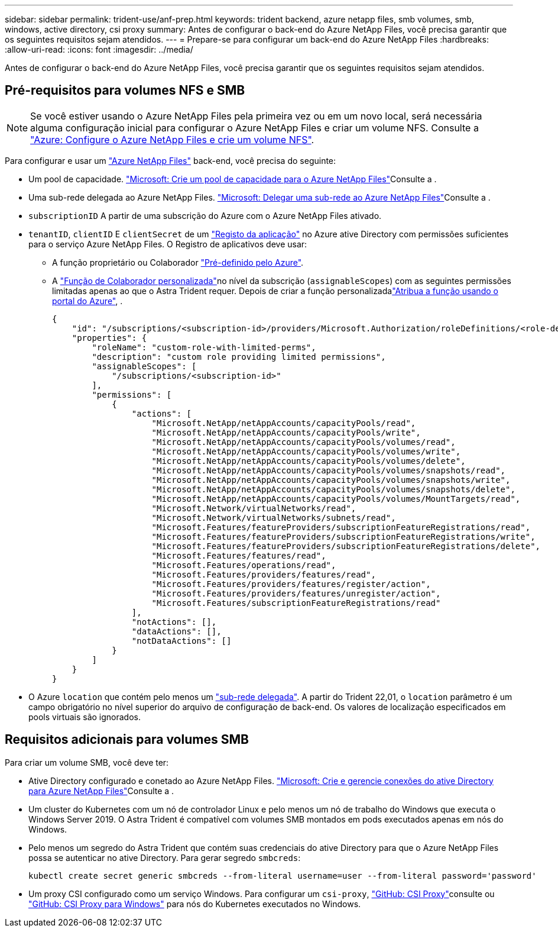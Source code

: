 ---
sidebar: sidebar 
permalink: trident-use/anf-prep.html 
keywords: trident backend, azure netapp files, smb volumes, smb, windows, active directory, csi proxy 
summary: Antes de configurar o back-end do Azure NetApp Files, você precisa garantir que os seguintes requisitos sejam atendidos. 
---
= Prepare-se para configurar um back-end do Azure NetApp Files
:hardbreaks:
:allow-uri-read: 
:icons: font
:imagesdir: ../media/


[role="lead"]
Antes de configurar o back-end do Azure NetApp Files, você precisa garantir que os seguintes requisitos sejam atendidos.



== Pré-requisitos para volumes NFS e SMB


NOTE: Se você estiver usando o Azure NetApp Files pela primeira vez ou em um novo local, será necessária alguma configuração inicial para configurar o Azure NetApp Files e criar um volume NFS. Consulte a https://docs.microsoft.com/en-us/azure/azure-netapp-files/azure-netapp-files-quickstart-set-up-account-create-volumes["Azure: Configure o Azure NetApp Files e crie um volume NFS"^].

Para configurar e usar um https://azure.microsoft.com/en-us/services/netapp/["Azure NetApp Files"^] back-end, você precisa do seguinte:

* Um pool de capacidade. link:https://learn.microsoft.com/en-us/azure/azure-netapp-files/azure-netapp-files-set-up-capacity-pool["Microsoft: Crie um pool de capacidade para o Azure NetApp Files"^]Consulte a .
* Uma sub-rede delegada ao Azure NetApp Files. link:https://learn.microsoft.com/en-us/azure/azure-netapp-files/azure-netapp-files-delegate-subnet["Microsoft: Delegar uma sub-rede ao Azure NetApp Files"^]Consulte a .
* `subscriptionID` A partir de uma subscrição do Azure com o Azure NetApp Files ativado.
* `tenantID`, `clientID` E `clientSecret` de um link:https://docs.microsoft.com/en-us/azure/active-directory/develop/howto-create-service-principal-portal["Registo da aplicação"^] no Azure ative Directory com permissões suficientes para o serviço Azure NetApp Files. O Registro de aplicativos deve usar:
+
** A função proprietário ou Colaborador link:https://docs.microsoft.com/en-us/azure/role-based-access-control/built-in-roles["Pré-definido pelo Azure"^].
** A link:https://learn.microsoft.com/en-us/azure/role-based-access-control/custom-roles-portal["Função de Colaborador personalizada"]no nível da subscrição (`assignableScopes`) com as seguintes permissões limitadas apenas ao que o Astra Trident requer. Depois de criar a função personalizadalink:https://learn.microsoft.com/en-us/azure/role-based-access-control/role-assignments-portal["Atribua a função usando o portal do Azure"^], .
+
[source, JSON]
----
{
    "id": "/subscriptions/<subscription-id>/providers/Microsoft.Authorization/roleDefinitions/<role-definition-id>",
    "properties": {
        "roleName": "custom-role-with-limited-perms",
        "description": "custom role providing limited permissions",
        "assignableScopes": [
            "/subscriptions/<subscription-id>"
        ],
        "permissions": [
            {
                "actions": [
                    "Microsoft.NetApp/netAppAccounts/capacityPools/read",
                    "Microsoft.NetApp/netAppAccounts/capacityPools/write",
                    "Microsoft.NetApp/netAppAccounts/capacityPools/volumes/read",
                    "Microsoft.NetApp/netAppAccounts/capacityPools/volumes/write",
                    "Microsoft.NetApp/netAppAccounts/capacityPools/volumes/delete",
                    "Microsoft.NetApp/netAppAccounts/capacityPools/volumes/snapshots/read",
                    "Microsoft.NetApp/netAppAccounts/capacityPools/volumes/snapshots/write",
                    "Microsoft.NetApp/netAppAccounts/capacityPools/volumes/snapshots/delete",
                    "Microsoft.NetApp/netAppAccounts/capacityPools/volumes/MountTargets/read",
                    "Microsoft.Network/virtualNetworks/read",
                    "Microsoft.Network/virtualNetworks/subnets/read",
                    "Microsoft.Features/featureProviders/subscriptionFeatureRegistrations/read",
                    "Microsoft.Features/featureProviders/subscriptionFeatureRegistrations/write",
                    "Microsoft.Features/featureProviders/subscriptionFeatureRegistrations/delete",
                    "Microsoft.Features/features/read",
                    "Microsoft.Features/operations/read",
                    "Microsoft.Features/providers/features/read",
                    "Microsoft.Features/providers/features/register/action",
                    "Microsoft.Features/providers/features/unregister/action",
                    "Microsoft.Features/subscriptionFeatureRegistrations/read"
                ],
                "notActions": [],
                "dataActions": [],
                "notDataActions": []
            }
        ]
    }
}
----


* O Azure `location` que contém pelo menos um link:https://docs.microsoft.com/en-us/azure/azure-netapp-files/azure-netapp-files-delegate-subnet["sub-rede delegada"^]. A partir do Trident 22,01, o `location` parâmetro é um campo obrigatório no nível superior do arquivo de configuração de back-end. Os valores de localização especificados em pools virtuais são ignorados.




== Requisitos adicionais para volumes SMB

Para criar um volume SMB, você deve ter:

* Ative Directory configurado e conetado ao Azure NetApp Files. link:https://learn.microsoft.com/en-us/azure/azure-netapp-files/create-active-directory-connections["Microsoft: Crie e gerencie conexões do ative Directory para Azure NetApp Files"^]Consulte a .
* Um cluster do Kubernetes com um nó de controlador Linux e pelo menos um nó de trabalho do Windows que executa o Windows Server 2019. O Astra Trident é compatível com volumes SMB montados em pods executados apenas em nós do Windows.
* Pelo menos um segredo do Astra Trident que contém suas credenciais do ative Directory para que o Azure NetApp Files possa se autenticar no ative Directory. Para gerar segredo `smbcreds`:
+
[listing]
----
kubectl create secret generic smbcreds --from-literal username=user --from-literal password='password'
----
* Um proxy CSI configurado como um serviço Windows. Para configurar um `csi-proxy`, link:https://github.com/kubernetes-csi/csi-proxy["GitHub: CSI Proxy"^]consulte ou link:https://github.com/Azure/aks-engine/blob/master/docs/topics/csi-proxy-windows.md["GitHub: CSI Proxy para Windows"^] para nós do Kubernetes executados no Windows.

